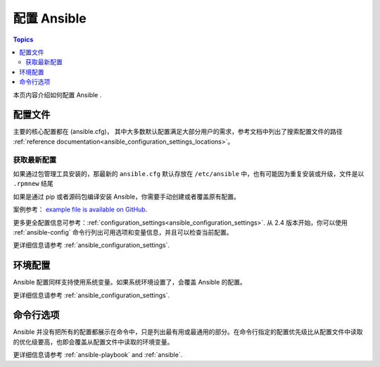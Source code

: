 .. _intro_configuration:

*******************
配置 Ansible
*******************

.. contents:: Topics


本页内容介绍如何配置 Ansible .


.. _the_configuration_file:

配置文件
==================

主要的核心配置都在 (ansible.cfg)， 其中大多数默认配置满足大部分用户的需求，参考文档中列出了搜索配置文件的路径 :ref:`reference documentation<ansible_configuration_settings_locations>`。

.. _getting_the_latest_configuration:

获取最新配置
--------------------------------

如果通过包管理工具安装的，那最新的 ``ansible.cfg`` 默认存放在 ``/etc/ansible`` 中，也有可能因为重复安装或升级，文件是以 ``.rpmnew`` 结尾

如果是通过 pip 或者源码包编译安装 Ansible，你需要手动创建或者覆盖原有配置。

案例参考： `example file is available on GitHub <https://github.com/ansible/ansible/blob/devel/examples/ansible.cfg>`_.

更多更全配置信息可参考：:ref:`configuration_settings<ansible_configuration_settings>`. 从 2.4 版本开始，你可以使用 :ref:`ansible-config` 命令行列出可用选项和变量信息，并且可以检查当前配置。



更详细信息请参考 :ref:`ansible_configuration_settings`.

.. _environmental_configuration:

环境配置
===========================

Ansible 配置同样支持使用系统变量。如果系统环境设置了，会覆盖 Ansible 的配置。

更详细信息请参考 :ref:`ansible_configuration_settings`.


.. _command_line_configuration:

命令行选项
====================

Ansible 并没有把所有的配置都展示在命令中，只是列出最有用或最通用的部分。在命令行指定的配置优先级比从配置文件中读取的优化级要高，也即会覆盖从配置文件中读取的环境变量。

更详细信息请参考 :ref:`ansible-playbook` and :ref:`ansible`.

